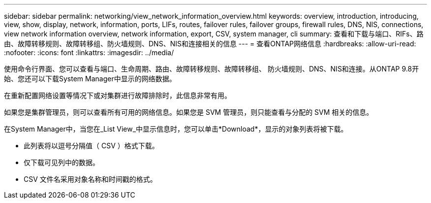 ---
sidebar: sidebar 
permalink: networking/view_network_information_overview.html 
keywords: overview, introduction, introducing, view, show, display, network, information, ports, LIFs, routes, failover rules, failover groups, firewall rules, DNS, NIS, connections, view network information overview, network information, export, CSV, system manager, cli 
summary: 查看和下载与端口、RIFs、路由、故障转移规则、故障转移组、防火墙规则、DNS、NIS和连接相关的信息 
---
= 查看ONTAP网络信息
:hardbreaks:
:allow-uri-read: 
:nofooter: 
:icons: font
:linkattrs: 
:imagesdir: ../media/


[role="lead"]
使用命令行界面、您可以查看与端口、生命周期、路由、故障转移规则、故障转移组、 防火墙规则、DNS、NIS和连接。从ONTAP 9.8开始、您还可以下载System Manager中显示的网络数据。

在重新配置网络设置等情况下或对集群进行故障排除时，此信息非常有用。

如果您是集群管理员，则可以查看所有可用的网络信息。如果您是 SVM 管理员，则只能查看与分配的 SVM 相关的信息。

在System Manager中，当您在_List View_中显示信息时，您可以单击*Download*，显示的对象列表将被下载。

* 此列表将以逗号分隔值（ CSV ）格式下载。
* 仅下载可见列中的数据。
* CSV 文件名采用对象名称和时间戳的格式。

